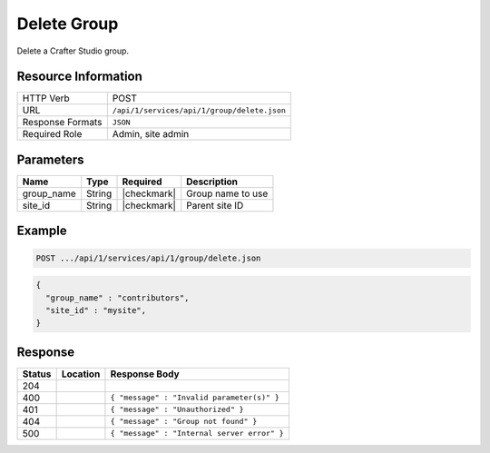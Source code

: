 .. _crafter-studio-api-group-delete:

============
Delete Group
============

Delete a Crafter Studio group.

--------------------
Resource Information
--------------------

+----------------------------+-------------------------------------------------------------------+
|| HTTP Verb                 || POST                                                             |
+----------------------------+-------------------------------------------------------------------+
|| URL                       || ``/api/1/services/api/1/group/delete.json``                      |
+----------------------------+-------------------------------------------------------------------+
|| Response Formats          || ``JSON``                                                         |
+----------------------------+-------------------------------------------------------------------+
|| Required Role             || Admin, site admin                                                |
+----------------------------+-------------------------------------------------------------------+

----------
Parameters
----------

+---------------+-------------+---------------+--------------------------------------------------+
|| Name         || Type       || Required     || Description                                     |
+===============+=============+===============+==================================================+
|| group_name   || String     || |checkmark|  || Group name to use                               |
+---------------+-------------+---------------+--------------------------------------------------+
|| site_id      || String     || |checkmark|  || Parent site ID                                  |
+---------------+-------------+---------------+--------------------------------------------------+

-------
Example
-------

.. code-block:: guess

	POST .../api/1/services/api/1/group/delete.json

.. code-block:: json

  {
    "group_name" : "contributors",
    "site_id" : "mysite",
  }

--------
Response
--------

+---------+---------------------------------------------+---------------------------------------------------+
|| Status || Location                                   || Response Body                                    |
+=========+=============================================+===================================================+
|| 204    ||                                            ||                                                  |
+---------+---------------------------------------------+---------------------------------------------------+
|| 400    ||                                            || ``{ "message" : "Invalid parameter(s)" }``       |
+---------+---------------------------------------------+---------------------------------------------------+
|| 401    ||                                            || ``{ "message" : "Unauthorized" }``               |
+---------+---------------------------------------------+---------------------------------------------------+
|| 404    ||                                            || ``{ "message" : "Group not found" }``            |
+---------+---------------------------------------------+---------------------------------------------------+
|| 500    ||                                            || ``{ "message" : "Internal server error" }``      |
+---------+---------------------------------------------+---------------------------------------------------+

